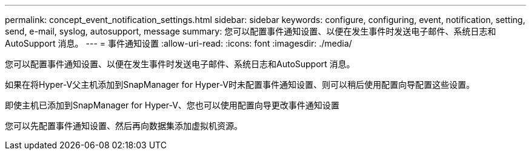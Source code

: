---
permalink: concept_event_notification_settings.html 
sidebar: sidebar 
keywords: configure, configuring, event, notification, setting, send, e-mail, syslog, autosupport, message 
summary: 您可以配置事件通知设置、以便在发生事件时发送电子邮件、系统日志和AutoSupport 消息。 
---
= 事件通知设置
:allow-uri-read: 
:icons: font
:imagesdir: ./media/


[role="lead"]
您可以配置事件通知设置、以便在发生事件时发送电子邮件、系统日志和AutoSupport 消息。

如果在将Hyper-V父主机添加到SnapManager for Hyper-V时未配置事件通知设置、则可以稍后使用配置向导配置这些设置。

即使主机已添加到SnapManager for Hyper-V、您也可以使用配置向导更改事件通知设置

您可以先配置事件通知设置、然后再向数据集添加虚拟机资源。
